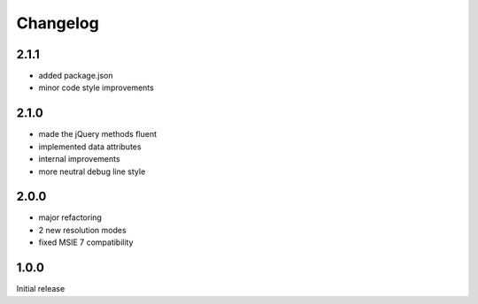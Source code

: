 Changelog
#########

2.1.1
*****

- added package.json
- minor code style improvements


2.1.0
*****

- made the jQuery methods fluent
- implemented data attributes
- internal improvements
- more neutral debug line style


2.0.0
*****

- major refactoring
- 2 new resolution modes
- fixed MSIE 7 compatibility


1.0.0
*****

Initial release
